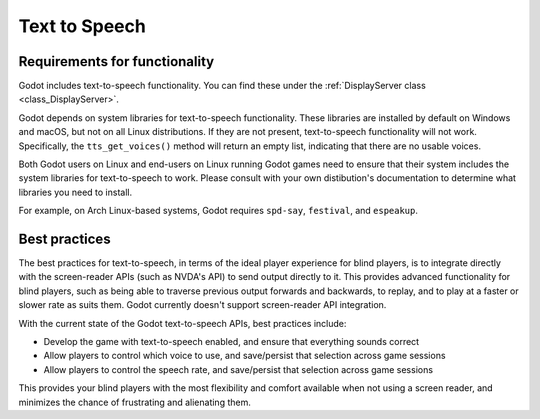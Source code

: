 .. _doc_text_to_speech:

Text to Speech
==============

Requirements for functionality
------------------------------

Godot includes text-to-speech functionality. You can find these under the :ref:`DisplayServer class <class_DisplayServer>`.

Godot depends on system libraries for text-to-speech functionality. These libraries are installed by default on Windows and macOS, but not on all Linux distributions. If they are not present, text-to-speech functionality will not work. Specifically, the ``tts_get_voices()`` method will return an empty list, indicating that there are no usable voices.

Both Godot users on Linux and end-users on Linux running Godot games need to ensure that their system includes the system libraries for text-to-speech to work. Please consult with your own distibution's documentation to determine what libraries you need to install.

For example, on Arch Linux-based systems, Godot requires ``spd-say``, ``festival``, and ``espeakup``.

Best practices
--------------

The best practices for text-to-speech, in terms of the ideal player experience for blind players, is to integrate directly with the screen-reader APIs (such as NVDA's API) to send output directly to it. This provides advanced functionality for blind players, such as being able to traverse previous output forwards and backwards, to replay, and to play at a faster or slower rate as suits them. Godot currently doesn't support screen-reader API integration.

With the current state of the Godot text-to-speech APIs, best practices include:

- Develop the game with text-to-speech enabled, and ensure that everything sounds correct
- Allow players to control which voice to use, and save/persist that selection across game sessions
- Allow players to control the speech rate, and save/persist that selection across game sessions

This provides your blind players with the most flexibility and comfort available when not using a screen reader, and minimizes the chance of frustrating and alienating them.
